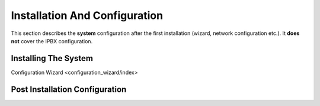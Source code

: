 ******************************
Installation And Configuration
******************************


This section describes the **system** configuration after the first installation (wizard, network configuration etc.).
It **does not** cover the IPBX configuration.

Installing The System
=====================


Configuration Wizard <configuration_wizard/index>

Post Installation Configuration
===============================
